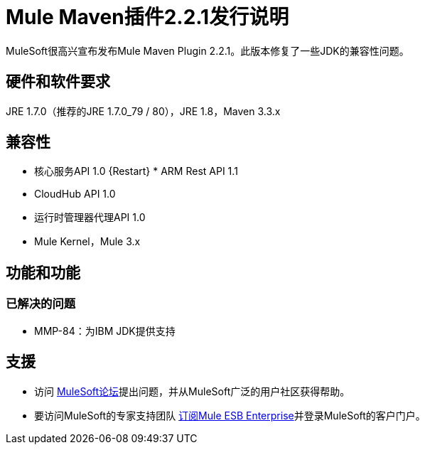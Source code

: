 =  Mule Maven插件2.2.1发行说明

MuleSoft很高兴宣布发布Mule Maven Plugin 2.2.1。此版本修复了一些JDK的兼容性问题。

== 硬件和软件要求
JRE 1.7.0（推荐的JRE 1.7.0_79 / 80），JRE 1.8，Maven 3.3.x

== 兼容性
* 核心服务API 1.0
{Restart} *  ARM Rest API 1.1
*  CloudHub API 1.0
* 运行时管理器代理API 1.0
*  Mule Kernel，Mule 3.x

== 功能和功能

=== 已解决的问题

*  MMP-84：为IBM JDK提供支持

== 支援

* 访问 link:http://forums.mulesoft.com[MuleSoft论坛]提出问题，并从MuleSoft广泛的用户社区获得帮助。
* 要访问MuleSoft的专家支持团队 link:mailto:sales@mulesoft.com[订阅Mule ESB Enterprise]并登录MuleSoft的客户门户。
